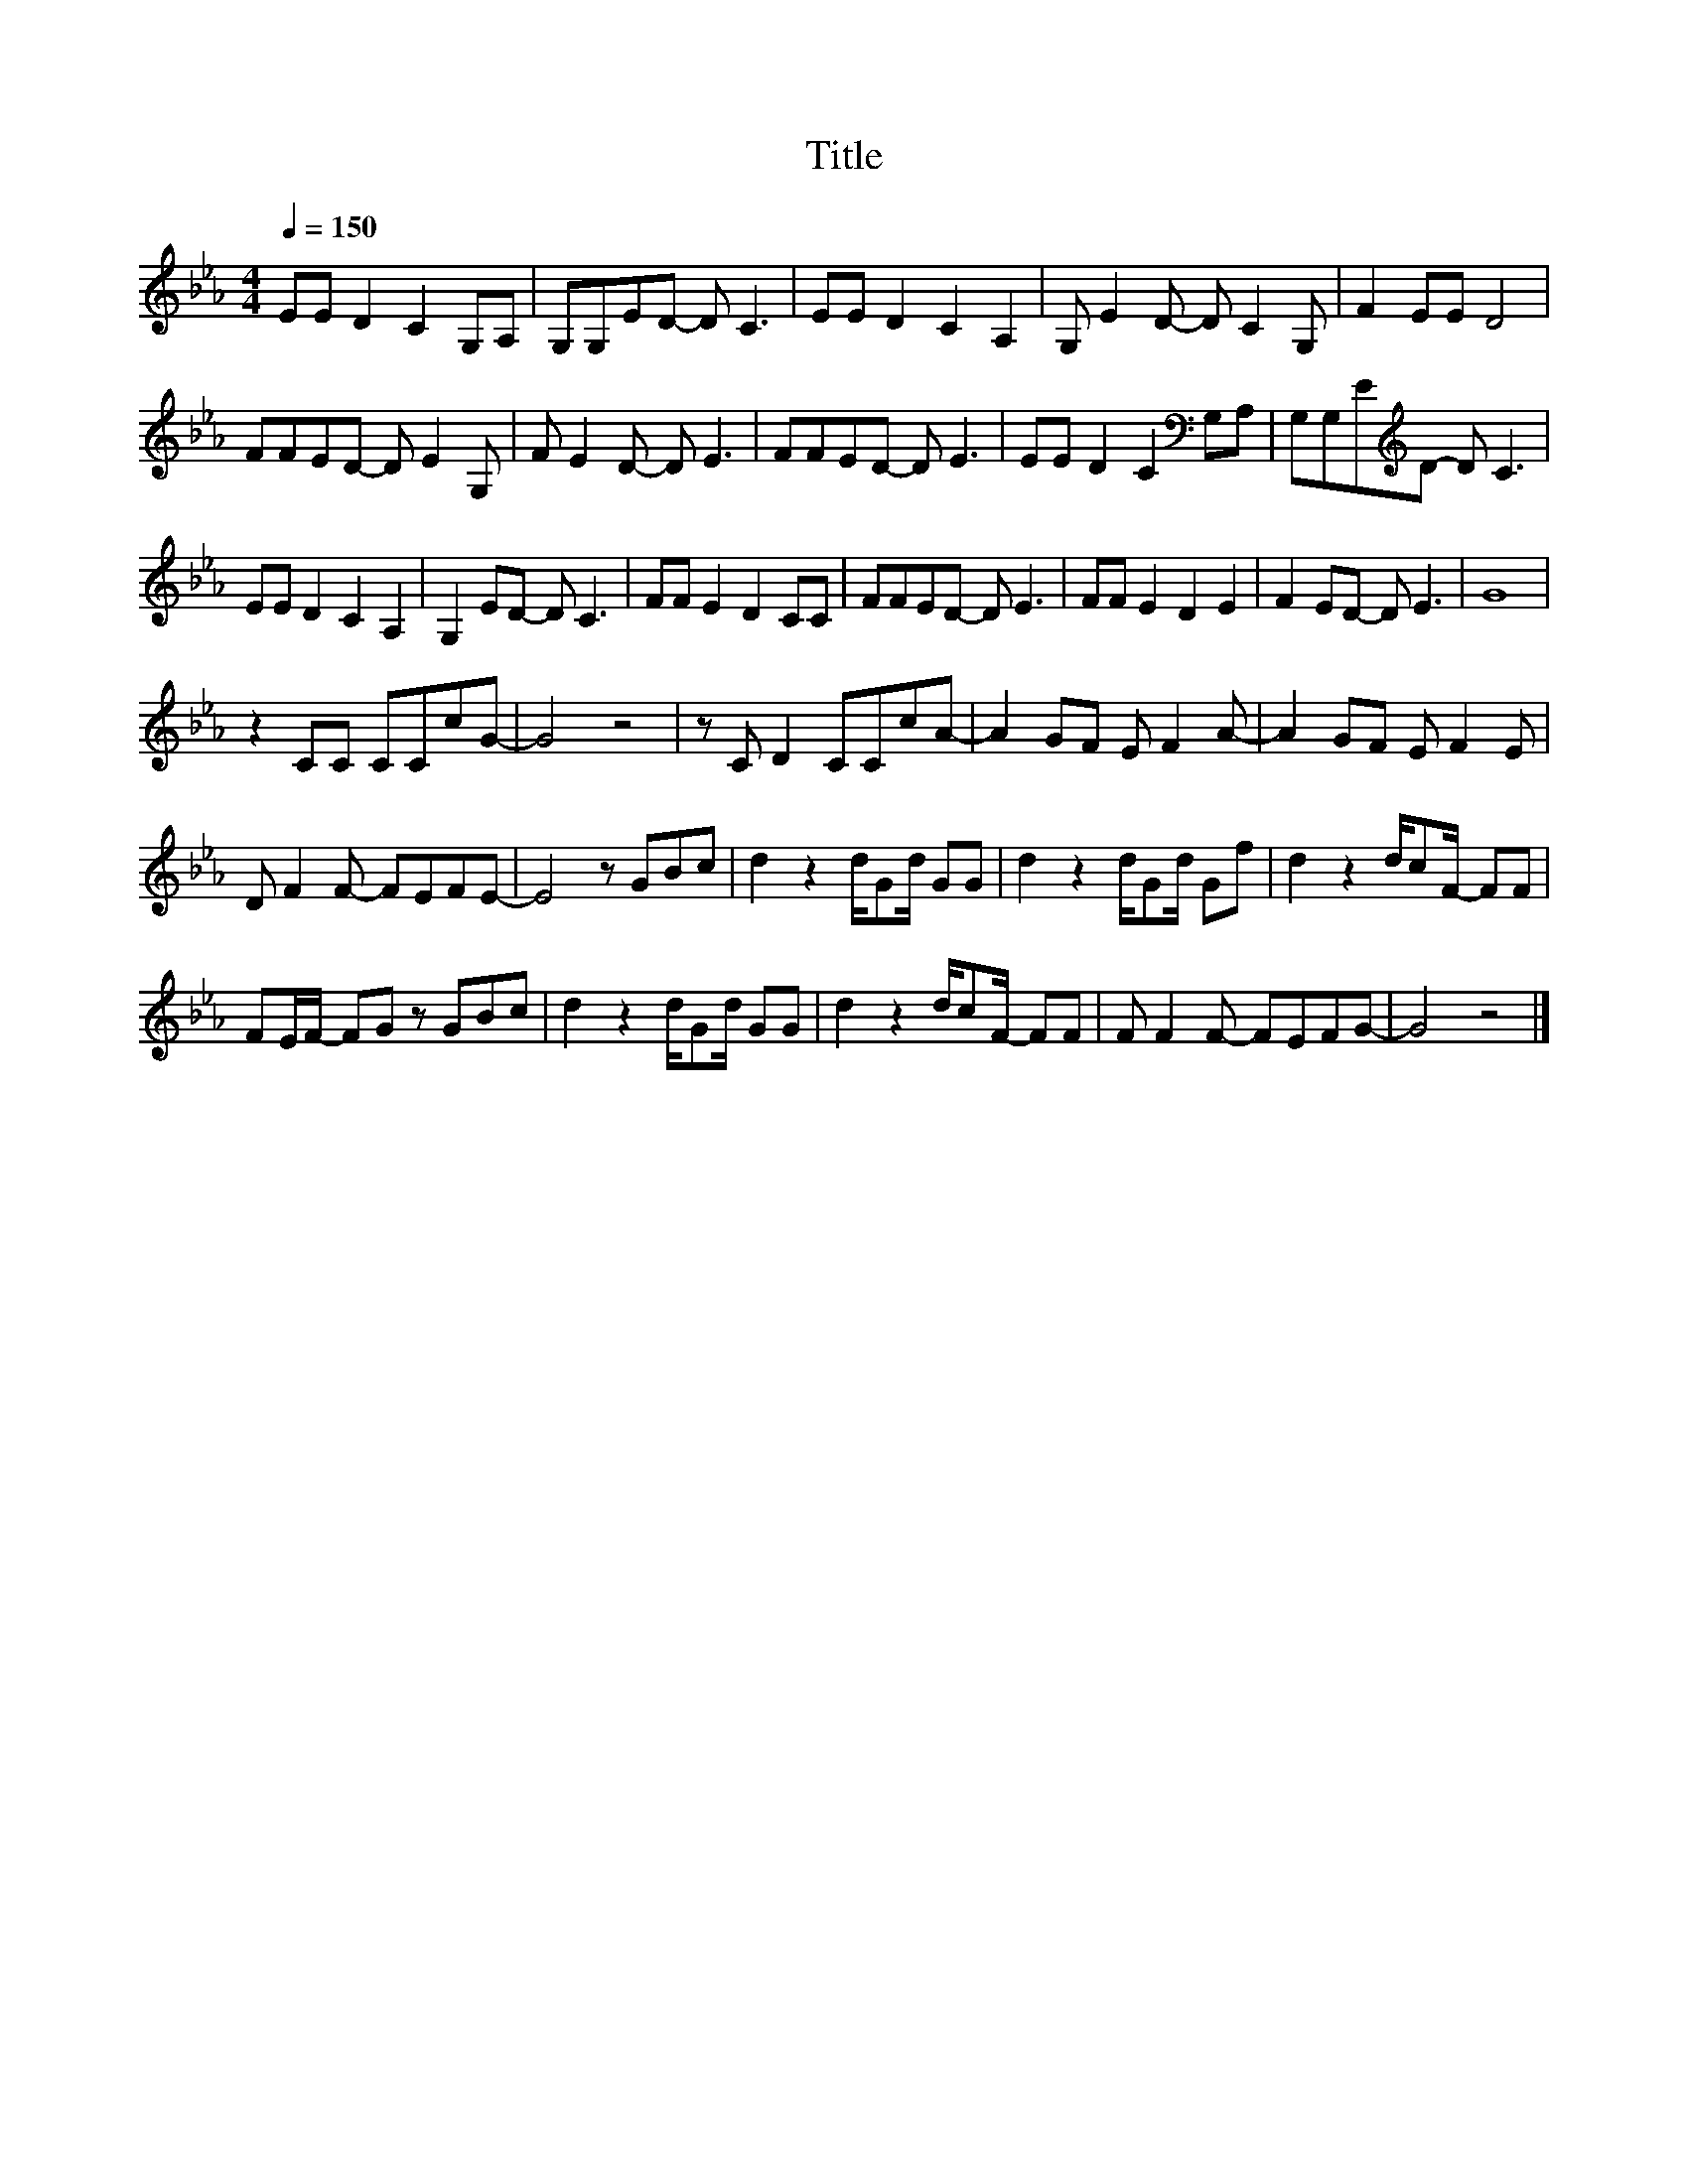 X:20
T:Title
L:1/8
Q:1/4=150
M:4/4
I:linebreak $
K:Eb
V:1
 EE D2 C2 G,A, | G,G,ED- D C3 | EE D2 C2 A,2 | G, E2 D- D C2 G, | F2 EE D4 |$ FFED- D E2 G, | %6
 F E2 D- D E3 | FFED- D E3 | EE D2 C2[K:bass] G,A, | G,G,E[K:treble]D- D C3 |$ EE D2 C2 A,2 | %11
 G,2 ED- D C3 | FF E2 D2 CC | FFED- D E3 | FF E2 D2 E2 | F2 ED- D E3 | G8 |$ z2 CC CCcG- | G4 z4 | %19
 z C D2 CCcA- | A2 GF E F2 A- | A2 GF E F2 E |$ D F2 F- FEFE- | E4 z GBc | d2 z2 d/Gd/ GG | %25
 d2 z2 d/Gd/ Gf | d2 z2 d/cF/- FF |$ FE/F/- FG z GBc | d2 z2 d/Gd/ GG | d2 z2 d/cF/- FF | %30
 F F2 F- FEFG- | G4 z4 |] %32
